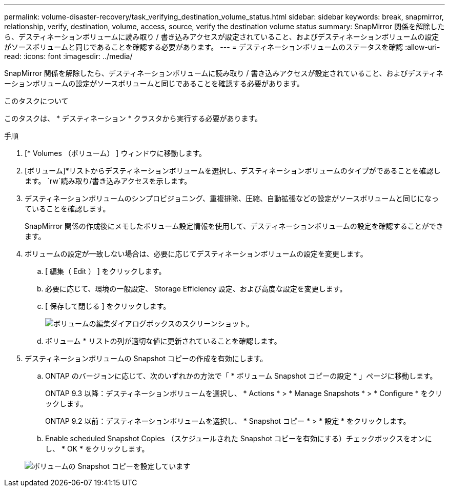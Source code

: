 ---
permalink: volume-disaster-recovery/task_verifying_destination_volume_status.html 
sidebar: sidebar 
keywords: break, snapmirror, relationship, verify, destination, volume, access, source, verify the destination volume status 
summary: SnapMirror 関係を解除したら、デスティネーションボリュームに読み取り / 書き込みアクセスが設定されていること、およびデスティネーションボリュームの設定がソースボリュームと同じであることを確認する必要があります。 
---
= デスティネーションボリュームのステータスを確認
:allow-uri-read: 
:icons: font
:imagesdir: ../media/


[role="lead"]
SnapMirror 関係を解除したら、デスティネーションボリュームに読み取り / 書き込みアクセスが設定されていること、およびデスティネーションボリュームの設定がソースボリュームと同じであることを確認する必要があります。

.このタスクについて
このタスクは、 * デスティネーション * クラスタから実行する必要があります。

.手順
. [* Volumes （ボリューム） ] ウィンドウに移動します。
. [ボリューム]*リストからデスティネーションボリュームを選択し、デスティネーションボリュームのタイプがであることを確認します。 `rw`読み取り/書き込みアクセスを示します。
. デスティネーションボリュームのシンプロビジョニング、重複排除、圧縮、自動拡張などの設定がソースボリュームと同じになっていることを確認します。
+
SnapMirror 関係の作成後にメモしたボリューム設定情報を使用して、デスティネーションボリュームの設定を確認することができます。

. ボリュームの設定が一致しない場合は、必要に応じてデスティネーションボリュームの設定を変更します。
+
.. [ 編集（ Edit ） ] をクリックします。
.. 必要に応じて、環境の一般設定、 Storage Efficiency 設定、および高度な設定を変更します。
.. [ 保存して閉じる ] をクリックします。
+
image::../media/volume_edit_dest_vol_unix.gif[ボリュームの編集ダイアログボックスのスクリーンショット。]

.. ボリューム * リストの列が適切な値に更新されていることを確認します。


. デスティネーションボリュームの Snapshot コピーの作成を有効にします。
+
.. ONTAP のバージョンに応じて、次のいずれかの方法で「 * ボリューム Snapshot コピーの設定 * 」ページに移動します。
+
ONTAP 9.3 以降：デスティネーションボリュームを選択し、 * Actions * > * Manage Snapshots * > * Configure * をクリックします。

+
ONTAP 9.2 以前：デスティネーションボリュームを選択し、 * Snapshot コピー * > * 設定 * をクリックします。

.. Enable scheduled Snapshot Copies （スケジュールされた Snapshot コピーを有効にする）チェックボックスをオンにし、 * OK * をクリックします。


+
image::../media/configure_snapshot_policy.gif[ボリュームの Snapshot コピーを設定しています]


